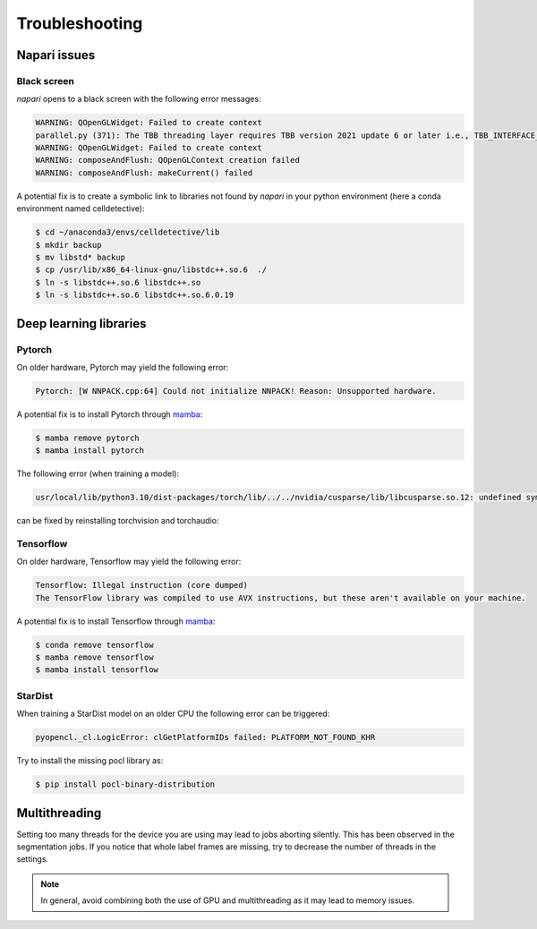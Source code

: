 Troubleshooting
===============

.. _troubleshooting:

Napari issues
-------------

Black screen
~~~~~~~~~~~~

*napari* opens to a black screen with the following error messages:

.. code-block:: bash

    WARNING: QOpenGLWidget: Failed to create context
    parallel.py (371): The TBB threading layer requires TBB version 2021 update 6 or later i.e., TBB_INTERFACE_VERSION >= 12060. Found TBB_INTERFACE_VERSION = 12050. The TBB threading layer is disabled.
    WARNING: QOpenGLWidget: Failed to create context
    WARNING: composeAndFlush: QOpenGLContext creation failed
    WARNING: composeAndFlush: makeCurrent() failed

A potential fix is to create a symbolic link to libraries not found by *napari* in your python environment (here a conda environment named celldetective):

.. code-block:: console

    $ cd ~/anaconda3/envs/celldetective/lib
    $ mkdir backup 
    $ mv libstd* backup
    $ cp /usr/lib/x86_64-linux-gnu/libstdc++.so.6  ./ 
    $ ln -s libstdc++.so.6 libstdc++.so
    $ ln -s libstdc++.so.6 libstdc++.so.6.0.19

Deep learning libraries
-----------------------

Pytorch
~~~~~~~

On older hardware, Pytorch may yield the following error:

.. code-block:: console

    Pytorch: [W NNPACK.cpp:64] Could not initialize NNPACK! Reason: Unsupported hardware.

A potential fix is to install Pytorch through `mamba <https://mamba.readthedocs.io/en/latest/installation/mamba-installation.html>`_:

.. code-block:: console

    $ mamba remove pytorch
    $ mamba install pytorch

The following error (when training a model): 

.. code-block:: console
    
    usr/local/lib/python3.10/dist-packages/torch/lib/../../nvidia/cusparse/lib/libcusparse.so.12: undefined symbol: __nvJitLinkAddData_12_1, version libnvJitLink.so.12

can be fixed by reinstalling torchvision and torchaudio:

.. console-block:: console
    
    $ python -m pip uninstall torch torchvision torchaudio
    $ python -m pip install --pre torch torchvision torchaudio --index-url https://download.pytorch.org/whl/nightly/cu121

Tensorflow
~~~~~~~~~~

On older hardware, Tensorflow may yield the following error:

.. code-block:: console

    Tensorflow: Illegal instruction (core dumped)
    The TensorFlow library was compiled to use AVX instructions, but these aren't available on your machine.

A potential fix is to install Tensorflow through `mamba <https://mamba.readthedocs.io/en/latest/installation/mamba-installation.html>`_:

.. code-block:: console

    $ conda remove tensorflow
    $ mamba remove tensorflow
    $ mamba install tensorflow

StarDist
~~~~~~~~

When training a StarDist model on an older CPU the following error can be triggered:

.. code-block:: console

    pyopencl._cl.LogicError: clGetPlatformIDs failed: PLATFORM_NOT_FOUND_KHR

Try to install the missing pocl library as:

.. code-block:: console

    $ pip install pocl-binary-distribution

Multithreading
--------------

Setting too many threads for the device you are using may lead to jobs aborting silently. This has been observed in the segmentation jobs. If you notice that whole label frames are missing, try to decrease the number of threads in the settings. 

.. note::

    In general, avoid combining both the use of GPU and multithreading as it may lead to memory issues.
